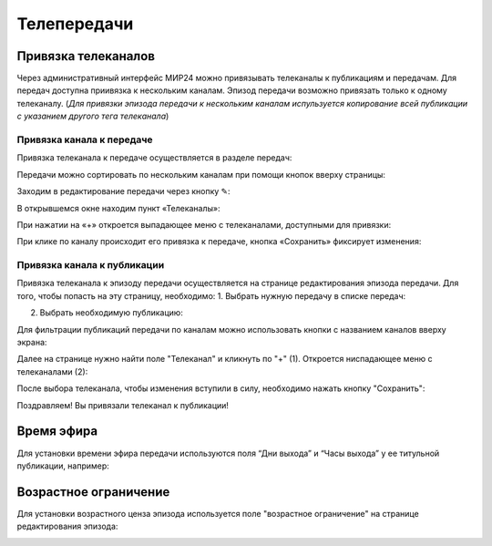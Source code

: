 ############
Телепередачи
############

Привязка телеканалов
====================

Через административный интерфейс МИР24 можно привязывать телеканалы к публикациям и передачам.
Для передач доступна приивязка к нескольким каналам. Эпизод передачи возможно привязать только к одному телеканалу.
(*Для привязки эпизода передачи к нескольким каналам испульзуется копирование всей публикации с указанием другого тега телеканала*)

Привязка канала к передаче
--------------------------

Привязка телеканала к передаче осуществляется в разделе передач:

.. image:: /images/programs/in_menu.png
   :width: 50 %
   :align: center

Передачи можно сортировать по нескольким каналам при помощи кнопок вверху страницы:

.. image:: /images/programs/in_section_channels.png
   :width: 100 %

Заходим в редактирование передачи через кнопку ✎:

.. image:: /images/programs/in_section.png
   :width: 100 %

В открывшемся окне находим пункт «Телеканалы»:

.. image:: /images/programs/in_edit_form.png
   :width: 100 %

При нажатии на «+» откроется выпадающее меню с телеканалами, доступными для привязки:

.. image:: /images/programs/dropdown_demo.png
   :width: 100 %

При клике по каналу происходит его привязка к передаче, кнопка «Сохранить» фиксирует изменения:

.. image:: /images/programs/attach_demo.png
   :width: 100 %


Привязка канала к публикации
----------------------------
Привязка телеканала к эпизоду передачи осуществляется на странице редактирования эпизода передачи.
Для того, чтобы попасть на эту страницу, необходимо:
1. Выбрать нужную передачу в списке передач:

.. image:: /images/programs/in_menu.png
   :width: 50 %
   :align: center

.. image:: /images/programs/choose_program_demo.png
   :width: 100 %

2. Выбрать необходимую публикацию:

.. image:: /images/programs/in_episodes_list.png
   :width: 100 %

Для фильтрации публикаций передачи по каналам можно использовать кнопки с названием каналов вверху экрана:

.. image:: /images/programs/in_episodes_list_channels.png
   :width: 100 %

Далее на странице нужно найти поле "Телеканал" и кликнуть по "+" (1).
Откроется ниспадающее меню с телеканалами (2):

.. image:: /images/programs/pub_channel_attach.png
   :width: 100 %

После выбора телеканала, чтобы изменения вступили в силу, необходимо нажать кнопку "Сохранить":

.. image:: /images/programs/pub_channel_done.png
   :width: 100 %

Поздравляем! Вы привязали телеканал к публикации!


Время эфира
===========

Для установки времени эфира передачи используются поля “Дни выхода” и “Часы выхода” у ее титульной публикации, например:

.. image:: /images/programs/airing.png
   :width: 100 %

Возрастное ограничение
======================

Для установки возрастного ценза эпизода используется поле "возрастное ограничение" на странице редактирования эпизода:

.. image:: /images/programs/cenz.png
   :width: 100 %


